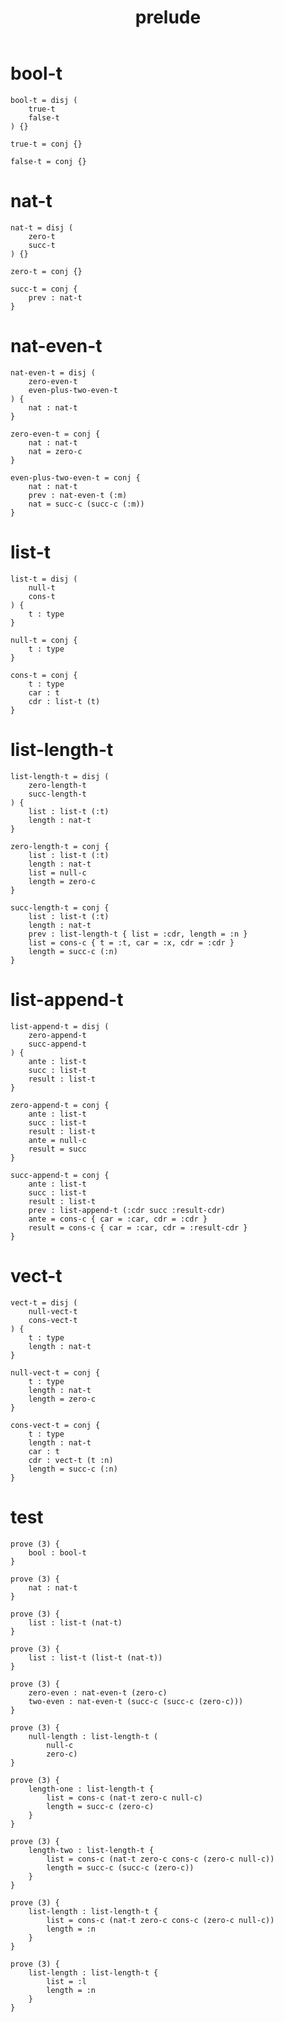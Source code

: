 #+property: tangle prelude.cic
#+title: prelude

* bool-t

  #+begin_src cicada
  bool-t = disj (
      true-t
      false-t
  ) {}

  true-t = conj {}

  false-t = conj {}
  #+end_src

* nat-t

  #+begin_src cicada
  nat-t = disj (
      zero-t
      succ-t
  ) {}

  zero-t = conj {}

  succ-t = conj {
      prev : nat-t
  }
  #+end_src

* nat-even-t

  #+begin_src cicada
  nat-even-t = disj (
      zero-even-t
      even-plus-two-even-t
  ) {
      nat : nat-t
  }

  zero-even-t = conj {
      nat : nat-t
      nat = zero-c
  }

  even-plus-two-even-t = conj {
      nat : nat-t
      prev : nat-even-t (:m)
      nat = succ-c (succ-c (:m))
  }
  #+end_src

* list-t

  #+begin_src cicada
  list-t = disj (
      null-t
      cons-t
  ) {
      t : type
  }

  null-t = conj {
      t : type
  }

  cons-t = conj {
      t : type
      car : t
      cdr : list-t (t)
  }
  #+end_src

* list-length-t

  #+begin_src cicada
  list-length-t = disj (
      zero-length-t
      succ-length-t
  ) {
      list : list-t (:t)
      length : nat-t
  }

  zero-length-t = conj {
      list : list-t (:t)
      length : nat-t
      list = null-c
      length = zero-c
  }

  succ-length-t = conj {
      list : list-t (:t)
      length : nat-t
      prev : list-length-t { list = :cdr, length = :n }
      list = cons-c { t = :t, car = :x, cdr = :cdr }
      length = succ-c (:n)
  }
  #+end_src

* list-append-t

  #+begin_src cicada
  list-append-t = disj (
      zero-append-t
      succ-append-t
  ) {
      ante : list-t
      succ : list-t
      result : list-t
  }

  zero-append-t = conj {
      ante : list-t
      succ : list-t
      result : list-t
      ante = null-c
      result = succ
  }

  succ-append-t = conj {
      ante : list-t
      succ : list-t
      result : list-t
      prev : list-append-t (:cdr succ :result-cdr)
      ante = cons-c { car = :car, cdr = :cdr }
      result = cons-c { car = :car, cdr = :result-cdr }
  }
  #+end_src

* vect-t

  #+begin_src cicada
  vect-t = disj (
      null-vect-t
      cons-vect-t
  ) {
      t : type
      length : nat-t
  }

  null-vect-t = conj {
      t : type
      length : nat-t
      length = zero-c
  }

  cons-vect-t = conj {
      t : type
      length : nat-t
      car : t
      cdr : vect-t (t :n)
      length = succ-c (:n)
  }
  #+end_src

* test

  #+begin_src cicada
  prove (3) {
      bool : bool-t
  }

  prove (3) {
      nat : nat-t
  }

  prove (3) {
      list : list-t (nat-t)
  }

  prove (3) {
      list : list-t (list-t (nat-t))
  }

  prove (3) {
      zero-even : nat-even-t (zero-c)
      two-even : nat-even-t (succ-c (succ-c (zero-c)))
  }

  prove (3) {
      null-length : list-length-t (
          null-c
          zero-c)
  }

  prove (3) {
      length-one : list-length-t {
          list = cons-c (nat-t zero-c null-c)
          length = succ-c (zero-c)
      }
  }

  prove (3) {
      length-two : list-length-t {
          list = cons-c (nat-t zero-c cons-c (zero-c null-c))
          length = succ-c (succ-c (zero-c))
      }
  }

  prove (3) {
      list-length : list-length-t {
          list = cons-c (nat-t zero-c cons-c (zero-c null-c))
          length = :n
      }
  }

  prove (3) {
      list-length : list-length-t {
          list = :l
          length = :n
      }
  }
  #+end_src
